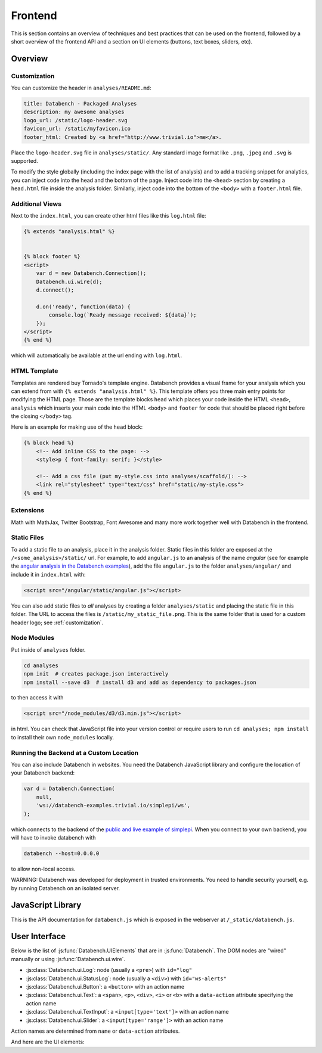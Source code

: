 Frontend
========

This is section contains an overview of techniques and best practices that can
be used on the frontend, followed by a short overview of the frontend API and
a section on UI elements (buttons, text boxes, sliders, etc).


.. _frontend-overview:

Overview
--------

.. _customization:

Customization
+++++++++++++

You can customize the header in ``analyses/README.md``:

.. code-block:: none

    title: Databench - Packaged Analyses
    description: my awesome analyses
    logo_url: /static/logo-header.svg
    favicon_url: /static/myfavicon.ico
    footer_html: Created by <a href="http://www.trivial.io">me</a>.

Place the ``logo-header.svg`` file in ``analyses/static/``. Any standard image
format like ``.png``, ``.jpeg`` and ``.svg`` is supported.

To modify the style globally (including the index page with the list of
analysis) and to add a tracking snippet for analytics,
you can inject code into the head and the bottom of the page.
Inject code into the ``<head>`` section by creating a ``head.html`` file inside
the analysis folder. Similarly, inject code into the bottom of the ``<body>``
with a ``footer.html`` file.


Additional Views
++++++++++++++++

Next to the ``index.html``, you can create other html files like this
``log.html`` file:

.. code-block:: html

    {% extends "analysis.html" %}


    {% block footer %}
    <script>
        var d = new Databench.Connection();
        Databench.ui.wire(d);
        d.connect();

        d.on('ready', function(data) {
            console.log(`Ready message received: ${data}`);
        });
    </script>
    {% end %}

which will automatically be available at the url ending with ``log.html``.



HTML Template
+++++++++++++

Templates are rendered buy Tornado's template engine. Databench provides
a visual frame for your analysis which you can extend from with
``{% extends "analysis.html" %}``.
This template offers you three main entry points for modifying the HTML page.
Those are the template blocks ``head`` which places your code inside the
HTML ``<head>``, ``analysis`` which inserts your main code into the
HTML ``<body>`` and ``footer`` for code that should be placed right before the
closing ``</body>`` tag.

Here is an example for making use of the ``head`` block:

.. code-block:: html

    {% block head %}
        <!-- Add inline CSS to the page: -->
        <style>p { font-family: serif; }</style>

        <!-- Add a css file (put my-style.css into analyses/scaffold/): -->
        <link rel="stylesheet" type="text/css" href="static/my-style.css">
    {% end %}


Extensions
++++++++++

Math with MathJax, Twitter Bootstrap, Font Awesome and many more work together
well with Databench in the frontend.



Static Files
++++++++++++

To add a static file to an analysis, place it in the analysis folder. Static
files in this folder are exposed at the ``/<some_analysis>/static/`` url.
For example, to add ``angular.js`` to an analysis of the name *angular*
(see for example the `angular analysis in the Databench examples <https://github.com/svenkreiss/databench_examples/tree/master/analyses/angular>`_), add the
file ``angular.js`` to the folder ``analyses/angular/`` and include it in
``index.html`` with:

.. code-block:: html

    <script src="/angular/static/angular.js"></script>

You can also add static files to *all* analyses by creating a folder
``analyses/static`` and placing the static file in this folder. The URL
to access the files is ``/static/my_static_file.png``. This is
the same folder that is used for a custom header logo;
see :ref:`customization`.


Node Modules
++++++++++++

Put inside of ``analyses`` folder.

.. code-block:: bash

    cd analyses
    npm init  # creates package.json interactively
    npm install --save d3  # install d3 and add as dependency to packages.json

to then access it with

.. code-block:: html

    <script src="/node_modules/d3/d3.min.js"></script>

in html. You can check that JavaScript file into your version control
or require users to run ``cd analyses; npm install`` to install their own
``node_modules`` locally.


Running the Backend at a Custom Location
++++++++++++++++++++++++++++++++++++++++

You can also include Databench in websites. You need the Databench JavaScript
library and configure the location of your Databench backend:

.. code-block:: javascript

    var d = Databench.Connection(
        null,
        'ws://databench-examples.trivial.io/simplepi/ws',
    );

which connects to the backend of the
`public and live example of simplepi <http://databench-examples.trivial.io/simplepi/>`_.
When you connect to your own backend, you will have to invoke databench with

.. code-block:: bash

    databench --host=0.0.0.0

to allow non-local access.

WARNING: Databench was developed for deployment in trusted environments.
You need to handle security yourself, e.g. by running Databench on an
isolated server.



JavaScript Library
------------------

This is the API documentation for ``databench.js`` which is exposed in the
webserver at ``/_static/databench.js``.

.. js:function:: Databench.Connection(analysis_id=null, ws_url=null)

    At the heart of this class are the :js:func:`Databench.Connection.emit` and
    :js:func:`Databench.Connection.on` functions. Use them in your own
    JavaScript code to communicate with the backend.

    :param string analysis_id:
        Sets an analysis id. The connection will try to connect to a previously
        created analysis with that id.

    :param string ws_url:
        Sets the url of the backend. If ``null`` (default) the location is
        inferred automatically.

    .. js:function:: Databench.emit(action, data)

        :param string action:
            Name of an action that is sent to the backend.
        :param data:
            Data associated with the action.

    .. js:function:: Databench.on(signal, callback)

        :param signal:
            An Object of the form ``{data: status}`` to listen for updates of
            the ``status`` entry in the ``data`` Datastore.
            It can also be the name of the signal to listen to from the
            backend but this should only be used for lower level functionality.

        :param function callback:
            Function that is called when a matching signal is received.


.. _ui:

User Interface
--------------

Below is the list of :js:func:`Databench.UIElements` that are in
:js:func:`Databench`. The DOM nodes are "wired" manually or using
:js:func:`Databench.ui.wire`.

* :js:class:`Databench.ui.Log`: node (usually a ``<pre>``) with ``id="log"``
* :js:class:`Databench.ui.StatusLog`: node (usually a ``<div>``) with ``id="ws-alerts"``
* :js:class:`Databench.ui.Button`: a ``<button>`` with an action name
* :js:class:`Databench.ui.Text`: a ``<span>``, ``<p>``, ``<div>``, ``<i>`` or ``<b>`` with a ``data-action`` attribute specifying the action name
* :js:class:`Databench.ui.TextInput`: a ``<input[type='text']>`` with an action name
* :js:class:`Databench.ui.Slider`: a ``<input[type='range']>`` with an action name

Action names are determined from ``name`` or ``data-action`` attributes.


.. js:class:: Databench.UIElement(node)

    :param node: DOM element

    Adds ``databench_ui`` to the DOM element with the UIElement that
    wired this node.


    .. js:attribute:: action_name

        Name of the action for this element. A default name is determined from
        the ``data-action``, ``name`` or ``id`` attribute on the DOM node and
        can be overwritten.

    .. js:attribute:: action_format

        A function mapping a default action to a custom action.
        Overwrite this with a function to implement custom behavior.

    .. js:attribute:: wire_signal

        The default is ``{data: <action_name>}``. This can be changed.


.. js:function:: Databench.ui.wire(connection)

    Wires all elements. Skips elements containing ``data-skipwire="true"``.


And here are the UI elements:

.. js:class:: Databench.ui.Log(node, consoleFnName='log', limit=20, length_limit=250)

    :param node: DOM element
    :param string consoleFnName: name of a method of ``console``
    :param int limit: maximum number of lines to show
    :param int length_limit: maximum number of characters per line

    .. js:function:: add(message, source='unknown')

        adds a message and marks it from the given source


.. js:class:: Databench.ui.StatusLog(node, formatter=StatusLog.default_alert)

    :param node: DOM element
    :param formatter: a function taking a message and a count of that message and returning an HTML string

    .. js:function:: add(msg)

        add a message


.. js:class:: Databench.ui.Button(node)

    :param node: DOM element

    This function adds actions to an HTML button. It adds a ``click`` event
    handler and tracks the status of the process through the backend. The button
    is set to active (the CSS class ``active`` is added) during the execution
    on the backend.


    **Example**: ``index.html``:

    .. code-block:: html

        <button data-action="run">Run</button>

    In ``analysis.py``, add

    .. code-block:: python

        def on_run(self):
            """Run when button is pressed."""
            pass

    to the ``Analysis`` class. In this form, Databench finds the button
    automatically and connects it to the backend. No additional JavaScript
    code is required.


.. js:class:: Databench.ui.Text(node)

    :param node: DOM element

    .. js:attribute:: format_fn

        This attribute is assigned to a function that takes a value and
        returns a formatted representation. Overwrite this attribute to
        customize the behavior.


.. js:class:: Databench.ui.TextInput(node)

    :param node: an ``<input>`` DOM element with ``type="text"``

    .. js:attribute:: trigger_on_keyup

        Default is ``false``. Changes are only triggered on ``change`` events.
        Setting this to true will trigger on every ``keyup`` event of this element.

    .. js:attribute:: format_fn

        This attribute is assigned to a function that takes a value and
        returns a formatted representation. Overwrite this attribute to
        customize the behavior.


.. js:class:: Databench.ui.Slider(node, label_node)

    :param node: an ``<input>`` DOM element with ``type="range"``
    :param label_node: a corresponding ``<label>`` DOM element

    The layout of the ``<label>`` and the slider needs to such that the slider
    does not jump around when the label text changes.

    .. js:attribute:: value_to_slider

        is a attribute that takes a value and converts it to the
            values used by the slider.

    .. js:attribute:: slider_to_value

        is a attribute that takes a slider value and converts it to
            a value used by the backend.

    .. js:attribute:: format_fn

        This attribute is assigned to a function that takes a value and
        returns a formatted representation. Overwrite this attribute to
        customize the behavior.

    **Example**: ``index.html``:

    .. code-block:: html

        <label for="samples">Samples:</label>
        <input type="range" id="samples" value="1000" min="100" max="10000" step="100" />

    In ``analysis.py``, add

    .. code-block:: python

        def on_samples(self, value):
            """Sets the number of samples to generate per run."""
            self.data['samples'] = value

    to the ``Analysis`` class. The Python code is for illustration only and can
    be left out as assigning the ``value`` to the key with the name of the
    action in ``self.data`` is the default behavior.
